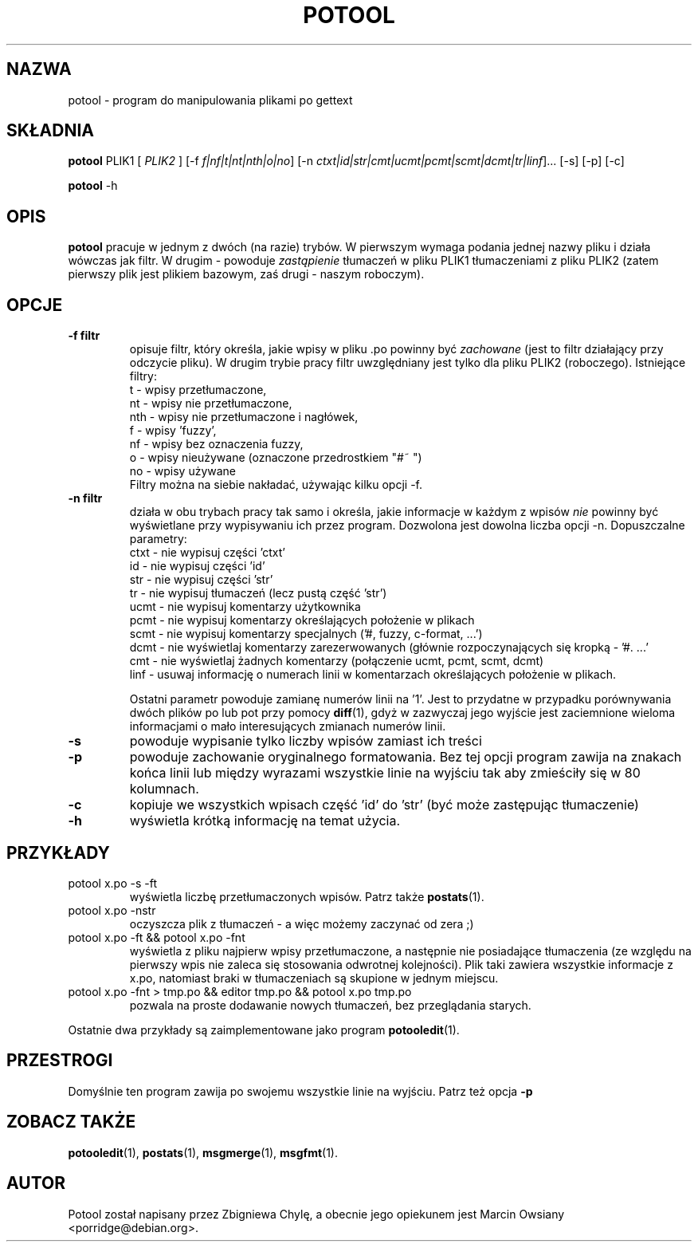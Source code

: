 .\"                                      Hey, EMACS: -*- nroff -*-
.TH POTOOL 1 "21 września 2007"
.\" Proszę aktualizować datę przy zmianach treści
.SH NAZWA
potool \- program do manipulowania plikami po gettext
.SH SKŁADNIA
.B potool
.RI PLIK1
.RI [ " PLIK2 " ]
.RI [\-f " f|nf|t|nt|nth|o|no"]
.RI [\-n " ctxt|id|str|cmt|ucmt|pcmt|scmt|dcmt|tr|linf"]...
.RI [\-s]
.RI [\-p]
.RI [\-c]
.sp
.B potool
.RI \-h
.SH OPIS
.B potool
pracuje w jednym z dwóch (na razie) trybów. W pierwszym wymaga podania jednej
nazwy pliku i działa wówczas jak filtr. W drugim - powoduje
.I zastąpienie
tłumaczeń w pliku
.RI PLIK1
tłumaczeniami z pliku
.RI PLIK2
(zatem pierwszy plik jest plikiem bazowym, zaś drugi - naszym roboczym).
.SH OPCJE
.TP
.B \-f filtr
opisuje filtr, który określa, jakie wpisy w pliku .po powinny być
.I zachowane
(jest to filtr działający przy odczycie pliku). W drugim trybie pracy filtr
uwzględniany jest tylko dla pliku
.RI PLIK2
(roboczego).
Istniejące filtry:
.br
t   \- wpisy przetłumaczone,
.br
nt  \- wpisy nie przetłumaczone,
.br
nth \- wpisy nie przetłumaczone i nagłówek,
.br
f   \- wpisy 'fuzzy',
.br
nf  \- wpisy bez oznaczenia fuzzy,
.br
o   \- wpisy nieużywane (oznaczone przedrostkiem "#~ ")
.br
no  \- wpisy używane
.br
Filtry można na siebie nakładać, używając kilku opcji \-f.
.TP
.B \-n filtr
działa w obu trybach pracy tak samo i określa, jakie informacje w
każdym z wpisów
.I nie
powinny być wyświetlane przy wypisywaniu ich przez program. Dozwolona jest
dowolna liczba opcji \-n. Dopuszczalne parametry:
.br
ctxt  \- nie wypisuj części 'ctxt'
.br
id    \- nie wypisuj części 'id'
.br
str   \- nie wypisuj części 'str'
.br
tr    \- nie wypisuj tłumaczeń (lecz pustą część 'str')
.br
ucmt  \- nie wypisuj komentarzy użytkownika
.br
pcmt  \- nie wypisuj komentarzy określających położenie w plikach
.br
scmt  \- nie wypisuj komentarzy specjalnych ('#, fuzzy, c-format, ...')
.br
dcmt  \- nie wyświetlaj komentarzy zarezerwowanych (głównie rozpoczynających
się kropką - '#. ...'
.br
cmt   \- nie wyświetlaj żadnych komentarzy (połączenie ucmt, pcmt, scmt, dcmt)
.br
linf  \- usuwaj informację o numerach linii w komentarzach określających
położenie w plikach.
.sp
Ostatni parametr powoduje zamianę numerów linii na '1'. Jest to przydatne w
przypadku porównywania dwóch plików po lub pot przy pomocy
.BR diff (1),
gdyż w zazwyczaj jego wyjście jest zaciemnione wieloma informacjami o mało
interesujących zmianach numerów linii.
.TP
.B \-s
powoduje wypisanie tylko liczby wpisów zamiast ich treści
.TP
.B \-p
powoduje zachowanie oryginalnego formatowania. Bez tej opcji program zawija na
znakach końca linii lub między wyrazami wszystkie linie na wyjściu tak aby
zmieściły się w 80 kolumnach.
.TP
.B \-c
kopiuje we wszystkich wpisach część 'id' do 'str' (być może zastępując tłumaczenie)
.TP
.B \-h
wyświetla krótką informację na temat użycia.
.SH PRZYKŁADY
.TP
potool x.po \-s \-ft
wyświetla liczbę przetłumaczonych wpisów. Patrz także
.BR postats (1).
.TP
potool x.po \-nstr
oczyszcza plik z tłumaczeń - a więc możemy zaczynać od zera ;)
.TP
potool x.po \-ft && potool x.po \-fnt
wyświetla z pliku najpierw wpisy przetłumaczone, a następnie nie
posiadające tłumaczenia (ze względu na pierwszy wpis nie zaleca
się stosowania odwrotnej kolejności).
Plik taki zawiera wszystkie informacje z x.po, natomiast braki w
tłumaczeniach są skupione w jednym miejscu.
.TP
potool x.po \-fnt > tmp.po && editor tmp.po && potool x.po tmp.po
pozwala na proste dodawanie nowych tłumaczeń, bez przeglądania
starych.
.P
Ostatnie dwa przykłady są zaimplementowane jako program
.BR potooledit (1).
.SH PRZESTROGI
Domyślnie ten program zawija po swojemu wszystkie linie na wyjściu. Patrz też opcja
.B \-p
.SH ZOBACZ TAKŻE
.BR potooledit (1),
.BR postats (1),
.BR msgmerge (1),
.BR msgfmt (1).
.SH AUTOR
Potool został napisany przez
Zbigniewa Chylę,
a obecnie jego opiekunem jest 
Marcin Owsiany <porridge@debian.org>.
